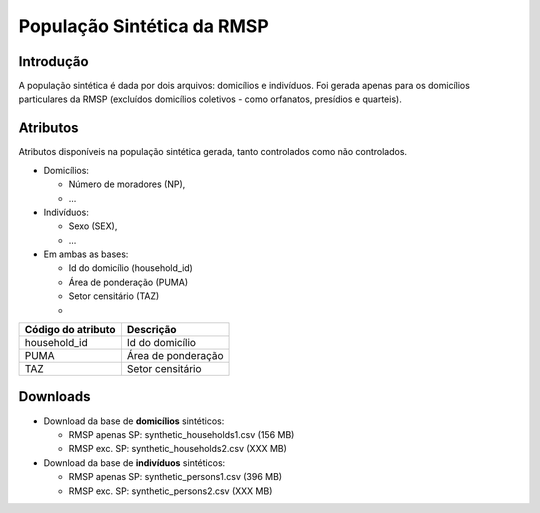 População Sintética da RMSP
========


Introdução
-----------
A população sintética é dada por dois arquivos: domicílios e indivíduos.
Foi gerada apenas para os domicílios particulares da RMSP (excluídos domicílios coletivos - como orfanatos, presídios e quarteis).

Atributos
---------

Atributos disponíveis na população sintética gerada, tanto controlados como não controlados.

* Domicílios:

  * Número de moradores (NP),
  * ...
  
* Indivíduos:

  * Sexo (SEX),
  * ...

* Em ambas as bases:

  * Id do domicílio (household_id)
  * Área de ponderação (PUMA)
  * Setor censitário (TAZ)
  * 
  
+-------------------------------------+----------------------------------------------------------------------+
| Código do atributo                  | Descrição                                                          |
+=====================================+======================================================================+
| household_id        | Id do domicílio |
+-------------------------------------+----------------------------------------------------------------------+
| PUMA                   | Área de ponderação                                           |
+-------------------------------------+----------------------------------------------------------------------+
| TAZ                 | Setor censitário                                            |
+-------------------------------------+----------------------------------------------------------------------+

+-------------------------------------+----------------------------------------------------------------------+
| Código do atributo                  | Descrição                                                            |
+=====================================+======================================================================+
| household_id                        | Id do domicílio                                                      |
+-------------------------------------+----------------------------------------------------------------------+
| PUMA                                | Área de ponderação                                                   |
+-------------------------------------+----------------------------------------------------------------------+
| TAZ                                 | Setor censitário                                                     |
+-------------------------------------+----------------------------------------------------------------------+

Downloads
---------

* Download da base de **domicílios** sintéticos: 

  * RMSP apenas SP: synthetic_households1.csv (156 MB)
  * RMSP exc. SP: synthetic_households2.csv (XXX MB)


* Download da base de **indivíduos** sintéticos:

  * RMSP apenas SP: synthetic_persons1.csv (396 MB)
  * RMSP exc. SP: synthetic_persons2.csv (XXX MB)
